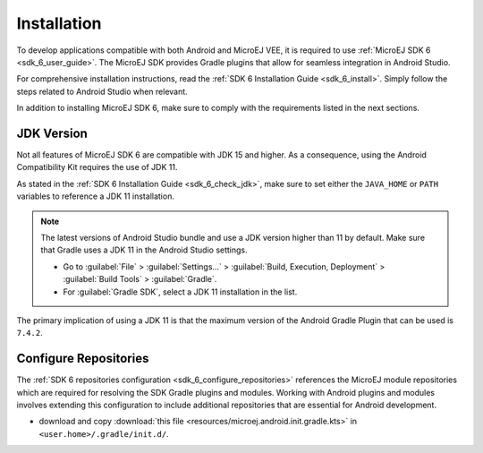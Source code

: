 .. _ack_installation_:

Installation
============

To develop applications compatible with both Android and MicroEJ VEE, it is required to use :ref:`MicroEJ SDK 6 <sdk_6_user_guide>`.
The MicroEJ SDK provides Gradle plugins that allow for seamless integration in Android Studio.

For comprehensive installation instructions, read the :ref:`SDK 6 Installation Guide <sdk_6_install>`.
Simply follow the steps related to Android Studio when relevant.

In addition to installing MicroEJ SDK 6, make sure to comply with the requirements listed in the next sections.

JDK Version
-----------

Not all features of MicroEJ SDK 6 are compatible with JDK 15 and higher.
As a consequence, using the Android Compatibility Kit requires the use of JDK 11.

As stated in the :ref:`SDK 6 Installation Guide <sdk_6_check_jdk>`, make sure to set either the ``JAVA_HOME`` or ``PATH`` variables to reference a JDK 11 installation.

.. note:: 
   The latest versions of Android Studio bundle and use a JDK version higher than 11 by default.
   Make sure that Gradle uses a JDK 11 in the Android Studio settings.

   - Go to :guilabel:`File` > :guilabel:`Settings...` > :guilabel:`Build, Execution, Deployment` > :guilabel:`Build Tools` > :guilabel:`Gradle`.
   - For :guilabel:`Gradle SDK`, select a JDK 11 installation in the list.

The primary implication of using a JDK 11 is that the maximum version of the Android Gradle Plugin that can be used is ``7.4.2``.


Configure Repositories
----------------------

The :ref:`SDK 6 repositories configuration <sdk_6_configure_repositories>` references the MicroEJ module repositories which are required for resolving the SDK Gradle plugins and modules.
Working with Android plugins and modules involves extending this configuration to include additional repositories that are essential for Android development.

- download and copy :download:`this file <resources/microej.android.init.gradle.kts>` in ``<user.home>/.gradle/init.d/``.

..
   | Copyright 2008-2023, MicroEJ Corp. Content in this space is free 
   for read and redistribute. Except if otherwise stated, modification 
   is subject to MicroEJ Corp prior approval.
   | MicroEJ is a trademark of MicroEJ Corp. All other trademarks and 
   copyrights are the property of their respective owners.